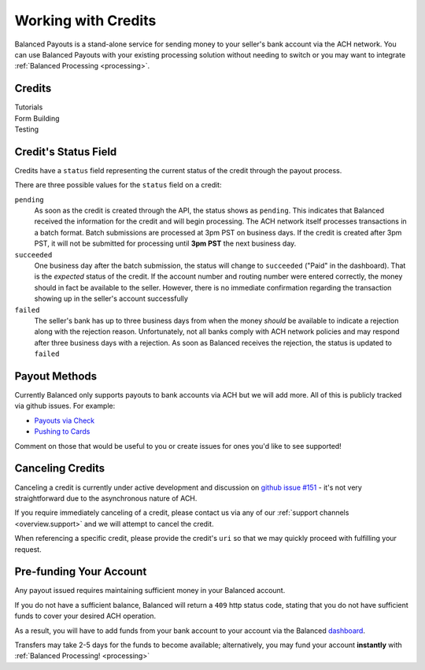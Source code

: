 .. _payouts:

Working with Credits
=====================

Balanced Payouts is a stand-alone service for sending money to your seller's
bank account via the ACH network. You can use Balanced Payouts with your
existing processing solution without needing to switch or you may want to
integrate :ref:`Balanced Processing <processing>`.

Credits
-------

.. container:: span6

   .. container:: header3

      Tutorials

   .. icon-box-widget::
     :box-classes: box box-block box-blue
     :icon-classes: icon icon-page

     :ref:`Collect bank account info <getting_started.collecting_bank_info>`

   .. icon-box-widget::
     :box-classes: box box-block box-blue
     :icon-classes: icon icon-page

     :ref:`Credit bank account <getting_started.credit_bank_account>`


.. container:: span6

   .. container:: header3

     Form Building

   .. icon-box-widget::
     :box-classes: box box-block box-turquoise
     :icon-classes: icon icon-page

     Sample bank account form


.. container:: span6

   .. container:: header3

     Testing

   .. icon-box-widget::
     :box-classes: box box-block box-purple
     :icon-classes: icon icon-page

     :ref:`Test bank account numbers <resources.test_bank_accounts>`

.. clear::

Credit's Status Field
---------------------

Credits have a ``status`` field representing the current status of the credit
through the payout process.

.. .. dcode:: scenario credit-show
  :section-include: response

There are three possible values for the ``status`` field on a credit:

``pending``
  As soon as the credit is created through the API, the status shows
  as ``pending``. This indicates that Balanced received the information for the
  credit and will begin processing. The ACH network itself processes transactions
  in a batch format. Batch submissions are processed at 3pm PST on business days.
  If the credit is created after 3pm PST, it will not be submitted for processing
  until **3pm PST** the next business day.

``succeeded``
  One business day after the batch submission, the status will change to ``succeeded``
  ("Paid" in the dashboard). That is the *expected* status of the credit. If the account number and
  routing number were entered correctly, the money should in fact be available to
  the seller. However, there is no immediate confirmation regarding the
  transaction showing up in the seller's account successfully

``failed``
  The seller's bank has up to three business days from when the money
  *should* be available to indicate a rejection along with the rejection reason.
  Unfortunately, not all banks comply with ACH network policies and may respond
  after three business days with a rejection. As soon as Balanced receives the
  rejection, the status is updated to ``failed``


Payout Methods
--------------

Currently Balanced only supports payouts to bank accounts via ACH but we will
add more. All of this is publicly tracked via github issues. For example:

* `Payouts via Check <https://github.com/balanced/balanced-api/issues/69>`_
* `Pushing to Cards <https://github.com/balanced/balanced-api/issues/32>`_

Comment on those that would be useful to you or create issues for ones you'd
like to see supported!


Canceling Credits
-----------------

Canceling a credit is currently under active development and discussion on
`github issue #151`_ - it's not very straightforward due to the asynchronous
nature of ACH.

If you require immediately canceling of a credit, please contact us via any
of our :ref:`support channels <overview.support>` and we will attempt to cancel the
credit.

When referencing a specific credit, please provide the credit's ``uri`` so that
we may quickly proceed with fulfilling your request.


Pre-funding Your Account
------------------------

Any payout issued requires maintaining sufficient money in your Balanced account.

If you do not have a sufficient balance, Balanced will return a ``409`` http
status code, stating that you do not have sufficient funds to cover your
desired ACH operation.

As a result, you will have to add funds from your bank account to your account
via the Balanced `dashboard`_.

.. tip::
  :header_class: alert alert-tab
  :body_class: alert alert-gray

  We advise that you transfer a large amount in your Balanced account or you
  may request that Balanced always keep a constant amount in your account for
  you. We're publicly tracking this on `github issue #132`_ and appreciate your input

Transfers may take 2-5 days for the funds to become available; alternatively, you
may fund your account **instantly** with :ref:`Balanced Processing! <processing>`




.. _sample page: https://gist.github.com/2662770
.. _balanced.js: https://js.balancedpayments.com/v1/balanced.js
.. _testing documentation: /docs/testing#simulating-card-failures
.. _jQuery: http://www.jquery.com
.. _dashboard: https://dashboard.balancedpayments.com/
.. _issues: https://github.com/balanced/balanced-api/issues
.. _github issue #151: https://github.com/balanced/balanced-api/issues/151
.. _github issue #70: https://github.com/balanced/balanced-api/issues/70
.. _github issue #132: https://github.com/balanced/balanced-api/issues/132

